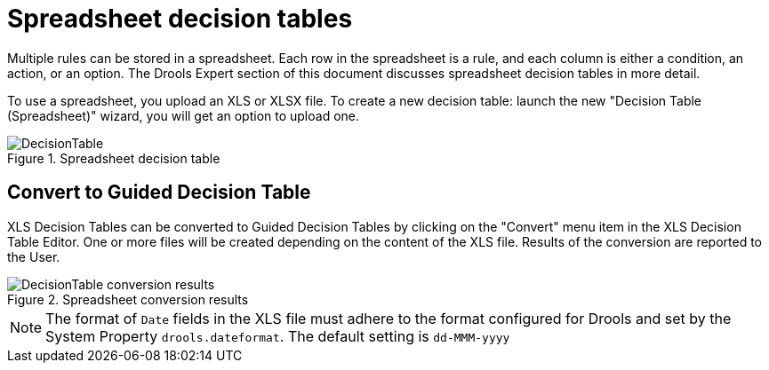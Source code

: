 [[_drools.xlsdecisiontable]]
= Spreadsheet decision tables


Multiple rules can be stored in a spreadsheet. Each row in the spreadsheet is a rule, and each column is either a condition, an action, or an option. The Drools Expert section of this document discusses spreadsheet decision tables in more detail.

To use a spreadsheet, you upload an XLS or XLSX file. To create a new decision table: launch the new "Decision Table (Spreadsheet)" wizard, you will get an option to upload one.

.Spreadsheet decision table
image::droolsImages/Workbench/AuthoringAssets/DecisionTable.png[align="center"]

== Convert to Guided Decision Table

XLS Decision Tables can be converted to Guided Decision Tables by clicking on the "Convert" menu item in the XLS Decision Table Editor. One or more files will be created depending on the content of the XLS file. Results of the conversion are reported to the User.

.Spreadsheet conversion results
image::droolsImages/Workbench/AuthoringAssets/DecisionTable-conversion-results.png[align="center"]

[NOTE]
====
The format of `Date` fields in the XLS file must adhere to the format configured for Drools and set by the System Property `drools.dateformat`. The default setting is `dd-MMM-yyyy`
====